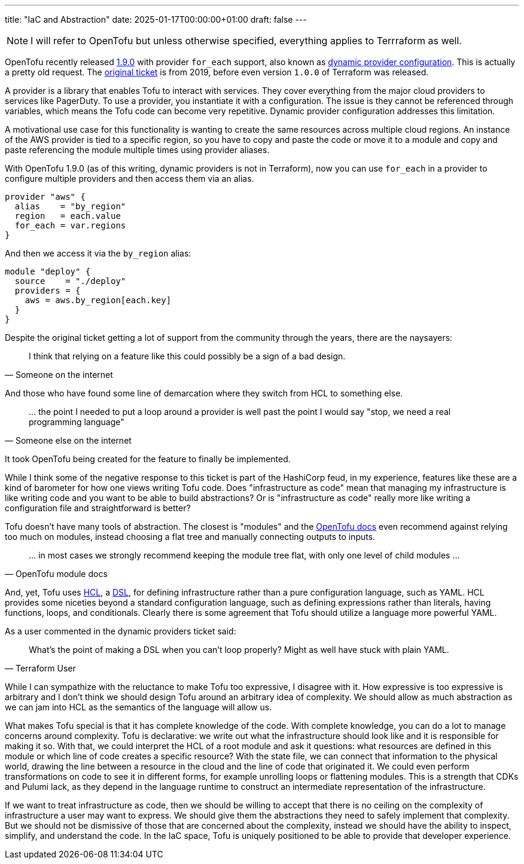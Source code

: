 ---
title: "IaC and Abstraction"
date: 2025-01-17T00:00:00+01:00
draft: false
---

NOTE: I will refer to OpenTofu but unless otherwise specified, everything
applies to Terrraform as well.

OpenTofu recently released https://opentofu.org/blog/opentofu-1-9-0/[1.9.0] with
provider `for_each` support, also known as
https://github.com/opentofu/opentofu/issues/300[dynamic provider configuration].
This is actually a pretty old request.  The
https://github.com/hashicorp/terraform/issues/19932[original ticket] is from
2019, before even version `1.0.0` of Terraform was released.

A provider is a library that enables Tofu to interact with services.  They cover
everything from the major cloud providers to services like PagerDuty.  To use a
provider, you instantiate it with a configuration.  The issue is they cannot be
referenced through variables, which means the Tofu code can become very
repetitive.  Dynamic provider configuration addresses this limitation.

A motivational use case for this functionality is wanting to create the same
resources across multiple cloud regions.  An instance of the AWS provider is
tied to a specific region, so you have to copy and paste the code or move it to
a module and copy and paste referencing the module multiple times using provider
aliases.

With OpenTofu 1.9.0 (as of this writing, dynamic providers is not in Terraform),
now you can use `for_each` in a provider to configure multiple providers and
then access them via an alias.


[source,terraform]
----
provider "aws" {
  alias    = "by_region"
  region   = each.value
  for_each = var.regions
}
----

And then we access it via the `by_region` alias:

[source,terraform]
----
module "deploy" {
  source    = "./deploy"
  providers = {
    aws = aws.by_region[each.key]
  }
}
----


Despite the original ticket getting a lot of support from the community through
the years, there are the naysayers:

"I think that relying on a feature like this could possibly be a sign of a bad
design."
-- Someone on the internet

And those who have found some line of demarcation where they switch from HCL to
something else.

"... the point I needed to put a loop around a provider is well past the point I
would say "stop, we need a real programming language""
-- Someone else on the internet

It took OpenTofu being created for the feature to finally be implemented.

While I think some of the negative response to this ticket is part of the
HashiCorp feud, in my experience, features like these are a kind of barometer
for how one views writing Tofu code.  Does "infrastructure as code" mean that
managing my infrastructure is like writing code and you want to be able to build
abstractions?  Or is "infrastructure as code" really more like writing a
configuration file and straightforward is better?

Tofu doesn't have many tools of abstraction.  The closest is "modules" and the
https://opentofu.org/docs/language/modules/develop/composition/[OpenTofu docs]
even recommend against relying too much on modules, instead choosing a flat tree
and manually connecting outputs to inputs.

"... in most cases we strongly recommend keeping the module tree flat, with only one
level of child modules ..."
-- OpenTofu module docs

And, yet, Tofu uses
https://opentofu.org/docs/language/syntax/configuration/[HCL], a
https://en.wikipedia.org/wiki/Domain-specific_language[DSL], for defining
infrastructure rather than a pure configuration language, such as YAML.  HCL
provides some niceties beyond a standard configuration language, such as
defining expressions rather than literals, having functions, loops, and
conditionals.  Clearly there is some agreement that Tofu should utilize a
language more powerful YAML.

As a user commented in the dynamic providers ticket said:

"What's the point of making a DSL when you can't loop properly? Might as well
have stuck with plain YAML."
-- Terraform User

While I can sympathize with the reluctance to make Tofu too expressive, I
disagree with it.  How expressive is too expressive is arbitrary and I don't
think we should design Tofu around an arbitrary idea of complexity.  We should
allow as much abstraction as we can jam into HCL as the semantics of the
language will allow us.

What makes Tofu special is that it has complete knowledge of the code.  With
complete knowledge, you can do a lot to manage concerns around complexity.  Tofu
is declarative: we write out what the infrastructure should look like and it is
responsible for making it so.  With that, we could interpret the HCL of a root
module and ask it questions: what resources are defined in this module or which
line of code creates a specific resource?  With the state file, we can connect
that information to the physical world, drawing the line between a resource in
the cloud and the line of code that originated it.  We could even perform
transformations on code to see it in different forms, for example unrolling
loops or flattening modules.  This is a strength that CDKs and Pulumi lack, as
they depend in the language runtime to construct an intermediate representation
of the infrastructure.

If we want to treat infrastructure as code, then we should be willing to accept
that there is no ceiling on the complexity of infrastructure a user may want to
express.  We should give them the abstractions they need to safely implement
that complexity.  But we should not be dismissive of those that are concerned
about the complexity, instead we should have the ability to inspect, simplify,
and understand the code.  In the IaC space, Tofu is uniquely positioned to be
able to provide that developer experience.
